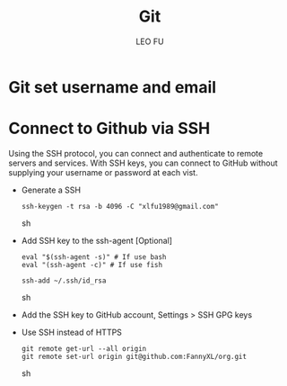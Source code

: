 #+TITLE: Git
#+DESCRIPTION: Git related tips
#+AUTHOR: LEO FU
* Git set username and email
[[./images/github-set-user.png]]
* Connect to Github via SSH
Using the SSH protocol, you can connect and authenticate to remote servers and services. With SSH keys, you can connect to GitHub without supplying your username or password at each vist.
- Generate a SSH
  #+begin_src sh options
  ssh-keygen -t rsa -b 4096 -C "xlfu1989@gmail.com"
  #+end_src sh
- Add SSH key to the ssh-agent [Optional]
  #+begin_src sh options
  eval "$(ssh-agent -s)" # If use bash
  eval "(ssh-agent -c)" # If use fish

  ssh-add ~/.ssh/id_rsa
  #+end_src sh
- Add the SSH key to GitHub account, Settings > SSH GPG keys
- Use SSH instead of HTTPS
  #+begin_src sh options
  git remote get-url --all origin
  git remote set-url origin git@github.com:FannyXL/org.git
  #+end_src sh
